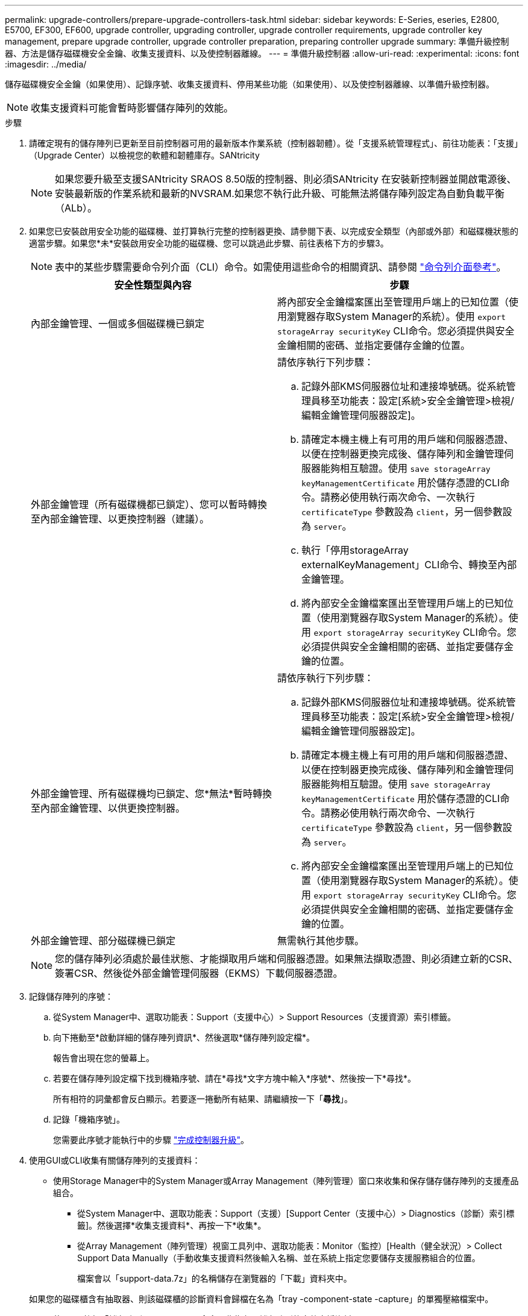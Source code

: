 ---
permalink: upgrade-controllers/prepare-upgrade-controllers-task.html 
sidebar: sidebar 
keywords: E-Series, eseries, E2800, E5700, EF300, EF600, upgrade controller, upgrading controller, upgrade controller requirements, upgrade controller key management, prepare upgrade controller, upgrade controller preparation, preparing controller upgrade 
summary: 準備升級控制器、方法是儲存磁碟機安全金鑰、收集支援資料、以及使控制器離線。 
---
= 準備升級控制器
:allow-uri-read: 
:experimental: 
:icons: font
:imagesdir: ../media/


[role="lead"]
儲存磁碟機安全金鑰（如果使用）、記錄序號、收集支援資料、停用某些功能（如果使用）、以及使控制器離線、以準備升級控制器。


NOTE: 收集支援資料可能會暫時影響儲存陣列的效能。

.步驟
. 請確定現有的儲存陣列已更新至目前控制器可用的最新版本作業系統（控制器韌體）。從「支援系統管理程式」、前往功能表：「支援」（Upgrade Center）以檢視您的軟體和韌體庫存。SANtricity
+

NOTE: 如果您要升級至支援SANtricity SRAOS 8.50版的控制器、則必須SANtricity 在安裝新控制器並開啟電源後、安裝最新版的作業系統和最新的NVSRAM.如果您不執行此升級、可能無法將儲存陣列設定為自動負載平衡（ALb）。

. 如果您已安裝啟用安全功能的磁碟機、並打算執行完整的控制器更換、請參閱下表、以完成安全類型（內部或外部）和磁碟機狀態的適當步驟。如果您*未*安裝啟用安全功能的磁碟機、您可以跳過此步驟、前往表格下方的步驟3。
+

NOTE: 表中的某些步驟需要命令列介面（CLI）命令。如需使用這些命令的相關資訊、請參閱 https://docs.netapp.com/us-en/e-series-cli/index.html["命令列介面參考"]。

+
|===
| 安全性類型與內容 | 步驟 


 a| 
內部金鑰管理、一個或多個磁碟機已鎖定
 a| 
將內部安全金鑰檔案匯出至管理用戶端上的已知位置（使用瀏覽器存取System Manager的系統）。使用 `export storageArray securityKey` CLI命令。您必須提供與安全金鑰相關的密碼、並指定要儲存金鑰的位置。



 a| 
外部金鑰管理（所有磁碟機都已鎖定）、您可以暫時轉換至內部金鑰管理、以更換控制器（建議）。
 a| 
請依序執行下列步驟：

.. 記錄外部KMS伺服器位址和連接埠號碼。從系統管理員移至功能表：設定[系統>安全金鑰管理>檢視/編輯金鑰管理伺服器設定]。
.. 請確定本機主機上有可用的用戶端和伺服器憑證、以便在控制器更換完成後、儲存陣列和金鑰管理伺服器能夠相互驗證。使用 `save storageArray keyManagementCertificate` 用於儲存憑證的CLI命令。請務必使用執行兩次命令、一次執行 `certificateType` 參數設為 `client`，另一個參數設為 `server`。
.. 執行「停用storageArray externalKeyManagement」CLI命令、轉換至內部金鑰管理。
.. 將內部安全金鑰檔案匯出至管理用戶端上的已知位置（使用瀏覽器存取System Manager的系統）。使用 `export storageArray securityKey` CLI命令。您必須提供與安全金鑰相關的密碼、並指定要儲存金鑰的位置。




 a| 
外部金鑰管理、所有磁碟機均已鎖定、您*無法*暫時轉換至內部金鑰管理、以供更換控制器。
 a| 
請依序執行下列步驟：

.. 記錄外部KMS伺服器位址和連接埠號碼。從系統管理員移至功能表：設定[系統>安全金鑰管理>檢視/編輯金鑰管理伺服器設定]。
.. 請確定本機主機上有可用的用戶端和伺服器憑證、以便在控制器更換完成後、儲存陣列和金鑰管理伺服器能夠相互驗證。使用 `save storageArray keyManagementCertificate` 用於儲存憑證的CLI命令。請務必使用執行兩次命令、一次執行 `certificateType` 參數設為 `client`，另一個參數設為 `server`。
.. 將內部安全金鑰檔案匯出至管理用戶端上的已知位置（使用瀏覽器存取System Manager的系統）。使用 `export storageArray securityKey` CLI命令。您必須提供與安全金鑰相關的密碼、並指定要儲存金鑰的位置。




 a| 
外部金鑰管理、部分磁碟機已鎖定
 a| 
無需執行其他步驟。

|===
+

NOTE: 您的儲存陣列必須處於最佳狀態、才能擷取用戶端和伺服器憑證。如果無法擷取憑證、則必須建立新的CSR、簽署CSR、然後從外部金鑰管理伺服器（EKMS）下載伺服器憑證。

. 記錄儲存陣列的序號：
+
.. 從System Manager中、選取功能表：Support（支援中心）> Support Resources（支援資源）索引標籤。
.. 向下捲動至*啟動詳細的儲存陣列資訊*、然後選取*儲存陣列設定檔*。
+
報告會出現在您的螢幕上。

.. 若要在儲存陣列設定檔下找到機箱序號、請在*尋找*文字方塊中輸入*序號*、然後按一下*尋找*。
+
所有相符的詞彙都會反白顯示。若要逐一捲動所有結果、請繼續按一下「*尋找*」。

.. 記錄「機箱序號」。
+
您需要此序號才能執行中的步驟 link:complete-upgrade-controllers-task.html["完成控制器升級"]。



. 使用GUI或CLI收集有關儲存陣列的支援資料：
+
** 使用Storage Manager中的System Manager或Array Management（陣列管理）窗口來收集和保存儲存儲存陣列的支援產品組合。
+
*** 從System Manager中、選取功能表：Support（支援）[Support Center（支援中心）> Diagnostics（診斷）索引標籤]。然後選擇*收集支援資料*、再按一下*收集*。
*** 從Array Management（陣列管理）視窗工具列中、選取功能表：Monitor（監控）[Health（健全狀況）> Collect Support Data Manually（手動收集支援資料然後輸入名稱、並在系統上指定您要儲存支援服務組合的位置。
+
檔案會以「support-data.7z」的名稱儲存在瀏覽器的「下載」資料夾中。

+
如果您的磁碟櫃含有抽取器、則該磁碟櫃的診斷資料會歸檔在名為「tray -component-state -capture」的單獨壓縮檔案中。



** 使用CLI執行「儲存陣列supportData」命令、收集有關儲存陣列的完整支援資料。


. 確保儲存陣列與所有連線主機之間不會發生I/O作業：
+
.. 停止所有涉及從儲存設備對應至主機之LUN的程序。
.. 確保沒有任何應用程式將資料寫入從儲存設備對應至主機的任何LUN。
.. 卸載陣列上與磁碟區相關的所有檔案系統。
+

NOTE: 停止主機I/O作業的確切步驟取決於主機作業系統和組態、而這些步驟超出這些指示的範圍。如果您不確定如何停止環境中的主機I/O作業、請考慮關閉主機。

+

CAUTION: *可能的資料遺失*-如果您在執行I/O作業時繼續執行此程序、您可能會遺失資料。



. 如果儲存陣列參與鏡射關係、請停止次要儲存陣列上的所有主機I/O作業。
. 如果您使用的是非同步或同步鏡射、請刪除任何鏡射配對、並透過System Manager或Array Management視窗停用任何鏡射關係。
. 如果有精簡配置的磁碟區報告給主機為精簡磁碟區、而舊陣列執行的韌體（8.25韌體或更新版本）支援取消對應功能、請停用所有精簡磁碟區的「Write Back快取」：
+
.. 從System Manager中選取功能表：Storage[磁碟區]。
.. 選取任何Volume、然後選取功能表：More（更多）[變更快取設定]。
+
「變更快取設定」對話方塊隨即出現。儲存陣列上的所有磁碟區都會顯示在此對話方塊中。

.. 選取* Basic *索引標籤、然後變更讀取快取和寫入快取的設定。
.. 按一下「 * 儲存 * 」。
.. 等待五分鐘、讓快取記憶體中的任何資料都能排清到磁碟。


. 如果控制器上已啟用安全聲明標記語言（SAML）、請聯絡技術支援部門以停用SAML驗證。
+

NOTE: 啟用SAML之後、您無法透過SANtricity 「支援系統管理程式」介面來停用它。若要停用SAML組態、請聯絡技術支援部門以取得協助。

. 請等待所有進行中的作業完成、然後再繼續下一步。
+
.. 在System Manager的* Home*頁面中、選取* View Operations in progress*。
.. 繼續之前、請先確認「*作業進行中*」視窗上顯示的所有作業均已完成。


. 關閉控制器磁碟機匣的電源
+
等待控制器磁碟機匣上的所有LED變暗。

. 關閉連接至控制器磁碟機匣的每個磁碟機匣的電源
+
等待兩分鐘、讓所有磁碟機都能停止運轉。



前往 link:remove-controllers-task.html["移除控制器"]。
